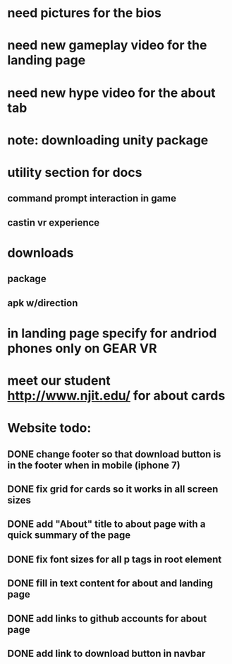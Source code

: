 * need pictures for the bios
* need new gameplay video for the landing page
* need new hype video for the about tab
* note: downloading unity package
* utility section for docs
** command prompt interaction in game
** castin vr experience
* downloads 
** package
** apk w/direction
* in landing page specify for andriod phones only on GEAR VR 
* meet our student http://www.njit.edu/ for about cards
* Website todo:
** DONE change footer so that download button is in the footer when in mobile (iphone 7)
** DONE fix grid for cards so it works in all screen sizes
** DONE add "About" title to about page with a quick summary of the page
** DONE fix font sizes for all p tags in root element
** DONE fill in text content for about and landing page
** DONE add links to github accounts for about page
** DONE add link to download button in navbar
** 
